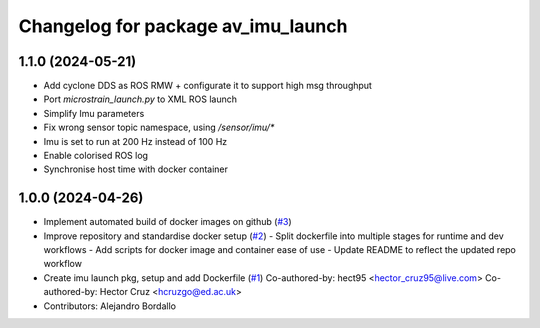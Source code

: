 ^^^^^^^^^^^^^^^^^^^^^^^^^^^^^^^^^^^
Changelog for package av_imu_launch
^^^^^^^^^^^^^^^^^^^^^^^^^^^^^^^^^^^

1.1.0 (2024-05-21)
------------------
* Add cyclone DDS as ROS RMW  + configurate it to support high msg throughput
* Port `microstrain_launch.py` to XML ROS launch
* Simplify Imu parameters
* Fix wrong sensor topic namespace, using `/sensor/imu/*`
* Imu is set to run at 200 Hz instead of 100 Hz
* Enable colorised ROS log
* Synchronise host time with docker container

1.0.0 (2024-04-26)
------------------
* Implement automated build of docker images on github (`#3 <https://github.com/ipab-rad/imu/issues/3>`_)
* Improve repository and standardise docker setup (`#2 <https://github.com/ipab-rad/imu/issues/2>`_)
  - Split dockerfile into multiple stages for runtime and dev workflows
  - Add scripts for docker image and container ease of use
  - Update README to reflect the updated repo workflow
* Create imu launch pkg, setup and add Dockerfile (`#1 <https://github.com/ipab-rad/imu/issues/1>`_)
  Co-authored-by: hect95 <hector_cruz95@live.com>
  Co-authored-by: Hector Cruz <hcruzgo@ed.ac.uk>
* Contributors: Alejandro Bordallo
